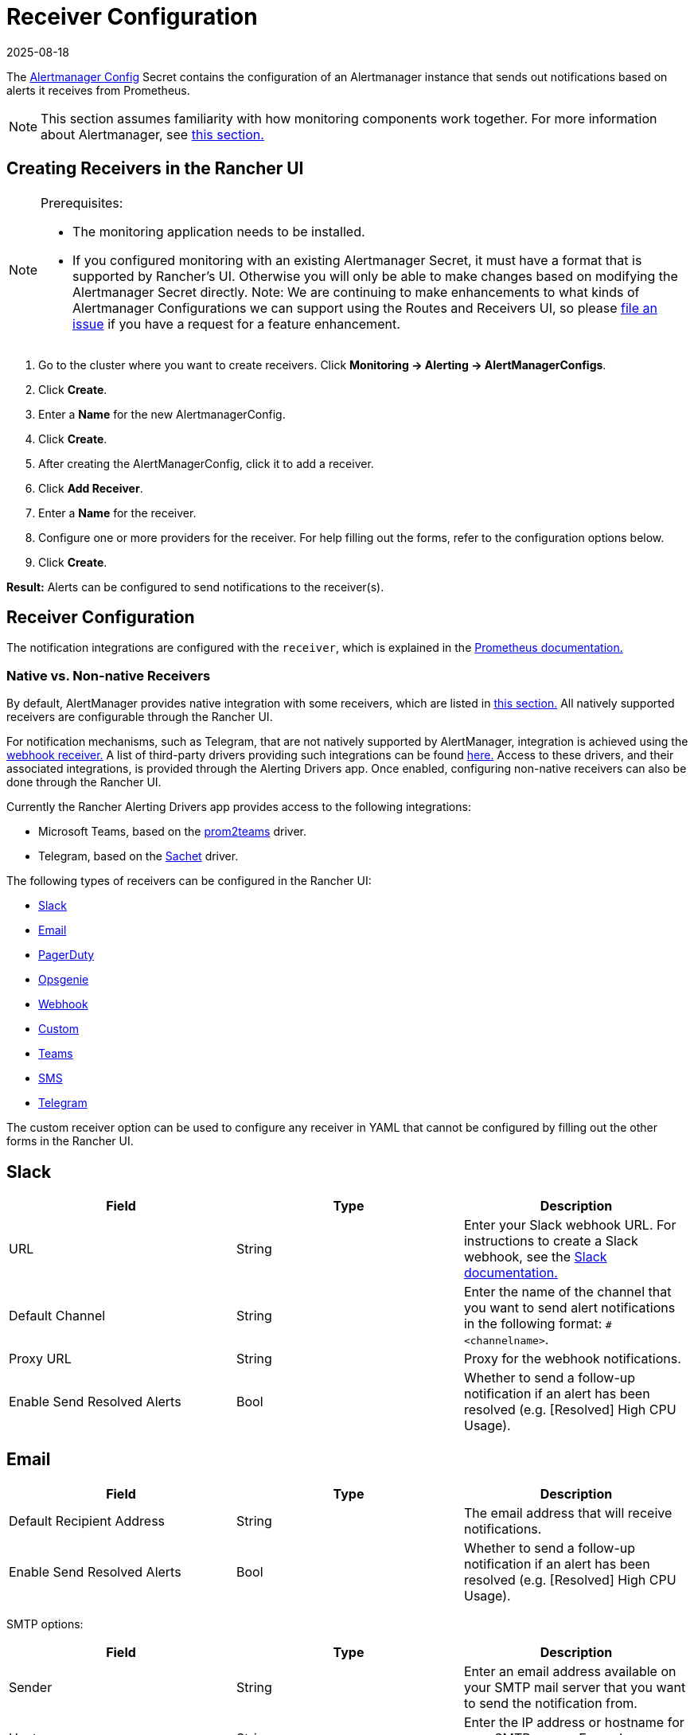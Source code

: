 = Receiver Configuration
:revdate: 2025-08-18
:page-revdate: {revdate}
:experimental:

The https://prometheus.io/docs/alerting/latest/configuration/#configuration-file[Alertmanager Config] Secret contains the configuration of an Alertmanager instance that sends out notifications based on alerts it receives from Prometheus.

[NOTE]
====

This section assumes familiarity with how monitoring components work together. For more information about Alertmanager, see xref:observability/monitoring-and-dashboards/how-monitoring-works.adoc#_3_how_alertmanager_works[this section.]
====


== Creating Receivers in the Rancher UI

[NOTE]
.Prerequisites:
====

* The monitoring application needs to be installed.
* If you configured monitoring with an existing Alertmanager Secret, it must have a format that is supported by Rancher's UI. Otherwise you will only be able to make changes based on modifying the Alertmanager Secret directly. Note: We are continuing to make enhancements to what kinds of Alertmanager Configurations we can support using the Routes and Receivers UI, so please https://github.com/rancher/rancher/issues/new[file an issue] if you have a request for a feature enhancement.
====

. Go to the cluster where you want to create receivers. Click *Monitoring \-> Alerting \-> AlertManagerConfigs*.
. Click *Create*.
. Enter a *Name* for the new AlertmanagerConfig.
. Click *Create*.
. After creating the AlertManagerConfig, click it to add a receiver.
. Click *Add Receiver*.
. Enter a *Name* for the receiver.
. Configure one or more providers for the receiver. For help filling out the forms, refer to the configuration options below.
. Click *Create*.

*Result:* Alerts can be configured to send notifications to the receiver(s).

== Receiver Configuration

The notification integrations are configured with the `receiver`, which is explained in the https://prometheus.io/docs/alerting/latest/configuration/#receiver[Prometheus documentation.]

=== Native vs. Non-native Receivers

By default, AlertManager provides native integration with some receivers, which are listed in https://prometheus.io/docs/alerting/latest/configuration/#receiver[this section.] All natively supported receivers are configurable through the Rancher UI.

For notification mechanisms, such as Telegram, that are not natively supported by AlertManager, integration is achieved using the https://prometheus.io/docs/alerting/latest/configuration/#webhook_config[webhook receiver.] A list of third-party drivers providing such integrations can be found https://prometheus.io/docs/operating/integrations/#alertmanager-webhook-receiver[here.] Access to these drivers, and their associated integrations, is provided through the Alerting Drivers app. Once enabled, configuring non-native receivers can also be done through the Rancher UI.

Currently the Rancher Alerting Drivers app provides access to the following integrations:

* Microsoft Teams, based on the https://github.com/idealista/prom2teams[prom2teams] driver.
* Telegram, based on the https://github.com/messagebird/sachet[Sachet] driver.

The following types of receivers can be configured in the Rancher UI:

* <<_slack,Slack>>
* <<_email,Email>>
* <<_pagerduty,PagerDuty>>
* <<_opsgenie,Opsgenie>>
* <<_webhook,Webhook>>
* <<_custom,Custom>>
* <<_teams,Teams>>
* <<_sms,SMS>>
* <<_telegram,Telegram>>

The custom receiver option can be used to configure any receiver in YAML that cannot be configured by filling out the other forms in the Rancher UI.

== Slack

|===
| Field | Type | Description

| URL
| String
| Enter your Slack webhook URL. For instructions to create a Slack webhook, see the https://get.slack.help/hc/en-us/articles/115005265063-Incoming-WebHooks-for-Slack[Slack documentation.]

| Default Channel
| String
| Enter the name of the channel that you want to send alert notifications in the following format: `#<channelname>`.

| Proxy URL
| String
| Proxy for the webhook notifications.

| Enable Send Resolved Alerts
| Bool
| Whether to send a follow-up notification if an alert has been resolved (e.g. [Resolved] High CPU Usage).
|===

== Email

|===
| Field | Type | Description

| Default Recipient Address
| String
| The email address that will receive notifications.

| Enable Send Resolved Alerts
| Bool
| Whether to send a follow-up notification if an alert has been resolved (e.g. [Resolved] High CPU Usage).
|===

SMTP options:

|===
| Field | Type | Description

| Sender
| String
| Enter an email address available on your SMTP mail server that you want to send the notification from.

| Host
| String
| Enter the IP address or hostname for your SMTP server. Example: `smtp.email.com`.

| Use TLS
| Bool
| Use TLS for encryption.

| Username
| String
| Enter a username to authenticate with the SMTP server.

| Password
| String
| Enter a password to authenticate with the SMTP server.
|===

== PagerDuty

|===
| Field | Type | Description

| Integration Type
| String
| `Events API v2` or `Prometheus`.

| Default Integration Key
| String
| For instructions to get an integration key, see the https://www.pagerduty.com/docs/guides/prometheus-integration-guide/[PagerDuty documentation.]

| Proxy URL
| String
| Proxy for the PagerDuty notifications.

| Enable Send Resolved Alerts
| Bool
| Whether to send a follow-up notification if an alert has been resolved (e.g. [Resolved] High CPU Usage).
|===

== Opsgenie

|===
| Field | Description

| API Key
| For instructions to get an API key, refer to the https://docs.opsgenie.com/docs/api-key-management[Opsgenie documentation.]

| Proxy URL
| Proxy for the Opsgenie notifications.

| Enable Send Resolved Alerts
| Whether to send a follow-up notification if an alert has been resolved (e.g. [Resolved] High CPU Usage).
|===

Opsgenie Responders:

|===
| Field | Type | Description

| Type
| String
| Schedule, Team, User, or Escalation. For more information on alert responders, refer to the https://docs.opsgenie.com/docs/alert-recipients-and-teams[Opsgenie documentation.]

| Send To
| String
| Id, Name, or Username of the Opsgenie recipient.
|===

== Webhook

|===
| Field | Description

| URL
| Webhook URL for the app of your choice.

| Proxy URL
| Proxy for the webhook notification.

| Enable Send Resolved Alerts
| Whether to send a follow-up notification if an alert has been resolved (e.g. [Resolved] High CPU Usage).
|===

== Custom

The YAML provided here will be directly appended to your receiver within the Alertmanager Config Secret.

== Teams

=== Enabling the Teams Receiver for Rancher Managed Clusters

The Teams receiver is not a native receiver and must be enabled before it can be used. You can enable the Teams receiver for a Rancher managed cluster by going to the Apps page and installing the rancher-alerting-drivers app with the Teams option selected.

. In the Rancher UI, go to the cluster where you want to install rancher-alerting-drivers and click *Apps*.
. Click the *Alerting Drivers* app.
. Click the *Helm Deploy Options* tab.
. Select the *Teams* option and click *Install*.
. Take note of the namespace used as it will be required in a later step.

=== Configuring the Teams Receiver

. To configure the Teams receiver, update its ConfigMap. The following example is a minimal Teams receiver configuration:
+
[,yaml]
----
 [Microsoft Teams]
 connector: https://your-teams-webhook-url
----

. After you update the configuration, follow the instructions in <<_creating_receivers_in_the_rancher_ui,Creating Receivers in the Rancher UI>> to add the receiver. Use the example below to form your URL. Make sure to replace `<namespace>` with the namespace of the `rancher-alerting-drivers` app:
+
[,yaml]
----
 url: http://rancher-alerting-drivers-prom2teams.<namespace>.svc:8089/v2/connector
----

// https://github.com/idealista/prom2teams

== SMS

=== Enabling the SMS Receiver for Rancher Managed Clusters

The SMS receiver is not a native receiver and must be enabled before it can be used. You can enable the SMS receiver for a Rancher managed cluster by going to the Apps page and installing the rancher-alerting-drivers app with the SMS option selected.

. In the upper left corner, click *☰ > Cluster Management*.
. On the *Clusters* page, go to the cluster where you want to install `rancher-alerting-drivers` and click *Explore*.
. In the left navigation bar, click
. Click the *Alerting Drivers* app.
. Click the *Helm Deploy Options* tab
. Select the *SMS* option and click *Install*.
. Take note of the namespace used as it will be required in a later step.

=== Configuring the SMS Receiver

The SMS receiver can be configured by updating its ConfigMap. For example, the following is a minimal SMS receiver configuration.

[,yaml]
----
providers:
  telegram:
    token: 'your-token-from-telegram'

receivers:
- name: 'telegram-receiver-1'
  provider: 'telegram'
  to:
    - '123456789'
----

When configuration is complete, add the receiver using the steps in <<_creating_receivers_in_the_rancher_ui,this section>>.

Use the example below as the name and URL, where:

* the name assigned to the receiver, e.g. `telegram-receiver-1`, must match the name in the `receivers.name` field in the ConfigMap, e.g. `telegram-receiver-1`
* `ns-1` in the URL is replaced with the namespace where the `rancher-alerting-drivers` app is installed

[,yaml]
----
name: telegram-receiver-1
url http://rancher-alerting-drivers-sachet.ns-1.svc:9876/alert
----

// https://github.com/messagebird/sachet

== Telegram

=== Enabling the Telegram Receiver for Rancher Managed Clusters

The Telegram receiver is not a native receiver. You must enable it before it can be used. You can enable the Telegram receiver for a Rancher-managed cluster by going to the *Apps* page and installing the `rancher-alerting-drivers` app with the *Telegram* option selected:

. In the upper left corner, click *☰ > Cluster Management*.
. On the *Clusters* page, go to the cluster where you want to install `rancher-alerting-drivers` and click *Explore*.
. In the left navigation bar, click on *Apps*.
. Click the *Alerting Drivers* app.
. Click on *Install*.
. In the page that opens next, make sure that *Enable SMS* checkbox is selected. Telegram notifications require you to enable SMS.
. Take note of the namespace used as it will be required in a later step.

=== Test the Configuration by Configuring a PrometheusRule

To test your Telegram setup, create a *PrometheusRule* that continuously raises alerts.

[CAUTION]
.NOTE
====
This rule is intended only to test if Telegram alerts work as expected. Do not leave it on after testing is completed.
====


. In the left navigation menu, click *Monitoring*.
. Click *Advanced*.
. Click menu:PrometheusRules[Create].
. Select a namespace to place the rule in and name the rule appropriately.
. Set the group name to `test`. Use this value later when you create a *Route* in the *AlertManagerConfig*.
. Under *Alerting Rules* click *Add*.
. Set an appropriate *Alert Name*.
. To trigger the alert immediately and continuously, enter the following PromQL Expression: `vector(1)`.
. Under *Labels*, click *Add Label*. Enter the key `test` and value `alert`. This key-value pair will also be used later.

==== Configure an AlertManagerConfig

Configure an *AlertManagerConfig* to contain the *Receiver* and *Route* configuration for the *PrometheusRule* created above:

. Click menu:Monitoring[Alerting], and open *AlertManagerConfigs*.
. Click *Create*

==== Create a Receiver in AlertManagerConfig

. Choose a namespace from the dropdown and set an appropriate name.
. Click *Create*.
. Open the newly created *AlertManagerConfig* and click *⋮ > Edit Config*.
. Click *Add Receiver*.
. Select *Webhook* from the list on the *Create Receiver in AlertmanagerConfig* page.
. Name the webhook, and click *Add Webhook*.
. In the *Select Webhook Type* dropdown, select *SMS*. This will automatically populate the *Target* field as `+http://rancher-alerting-drivers-sachet.cattle-monitoring-system.svc:9876/alert+`. If you installed the *Alerting Drivers* in a namespace other than `cattle-monitoring-system`, the target URL will reflect that.
. Click *Create*.

==== Create a Route in AlertManagerConfig

. Click *⋮ > Edit Config*.
. Click *Route*.
. In the dropdown, select the *Receiver* you just created.
. In the *Labels to Group Alerts By* field, type `test`.
. Under *Waiting and Intervals*, set *Group Wait* to `1s` and *Group Interval* to `10s`. This triggers frequent alerts. Change the values as appropriate.
. Under *Matchers* click *Add Matcher*. Enter `test` in the *Name* field and `alert` in the *Value* field. From the *Match Type* dropdown, select `MatchEqual`.
. Click *Save*.

=== Configuring the Telegram Receiver

You can configure the Telegram receiver by updating the `rancher-alerting-drivers-sachet` ConfigMap in the `cattle-monitoring-system` namespace. For example, the following is a minimal Telegram receiver configuration:

[,yaml]
----
providers:
  telegram:
    token: <your-token-from-telegram>

receivers:
- name: 'cattle-monitoring-system/test-amc/prom2tel'
  provider: 'telegram'
  to:
    - '123456789'
----

To obtain a Telegram token, setup a Telegram bot. Refer to the https://core.telegram.org/bots/tutorial[official Telegram guide] for details.
After you finish configuring the receiver, <<_creating_receivers_in_the_rancher_ui,add>> it.

Name the receiver `<namespace>/<alertmanagerconfig-name>/<receiver-name>`. Enter `123456789` as a placeholder for the Telegram user ID to send the notifications to. To find your Telegram ID, check https://telegram.me/userinfobot[the Telegram userinfo bot].

You should now receive Telegram notifications to the user ID. If you don't receive notifications, please check if there are any errors reported in the Pod for the Deployment `rancher-alerting-drivers-sachet` under the `cattle-monitoring-system` namespace.

== Configuring Multiple Receivers

By editing the forms in the Rancher UI, you can set up a Receiver resource with all the information Alertmanager needs to send alerts to your notification system.

It is also possible to send alerts to multiple notification systems. One way is to configure the Receiver using custom YAML, in which case you can add the configuration for multiple notification systems, as long as you are sure that both systems should receive the same messages.

You can also set up multiple receivers by using the `continue` option for a route, so that the alerts sent to a receiver continue being evaluated in the next level of the routing tree, which could contain another receiver.

== Example Alertmanager Configs

=== Slack

To set up notifications via Slack, the following Alertmanager Config YAML can be placed into the `alertmanager.yaml` key of the Alertmanager Config Secret, where the `api_url` should be updated to use your Webhook URL from Slack:

[,yaml]
----
route:
  group_by: ['job']
  group_wait: 30s
  group_interval: 5m
  repeat_interval: 3h
  receiver: 'slack-notifications'
receivers:
- name: 'slack-notifications'
  slack_configs:
  - send_resolved: true
    text: '{{ template "slack.rancher.text" . }}'
    api_url: <user-provided slack webhook url here>
templates:
- /etc/alertmanager/config/*.tmpl
----

=== PagerDuty

To set up notifications via PagerDuty, use the example below from the https://www.pagerduty.com/docs/guides/prometheus-integration-guide/[PagerDuty documentation] as a guideline. This example sets up a route that captures alerts for a database service and sends them to a receiver linked to a service that will directly notify the DBAs in PagerDuty, while all other alerts will be directed to a default receiver with a different PagerDuty integration key.

The following Alertmanager Config YAML can be placed into the `alertmanager.yaml` key of the Alertmanager Config Secret. The `service_key` should be updated to use your PagerDuty integration key and can be found as per the "Integrating with Global Event Routing" section of the PagerDuty documentation. For the full list of configuration options, refer to the https://prometheus.io/docs/alerting/latest/configuration/#pagerduty_config[Prometheus documentation].

[,yaml]
----
route:
 group_by: [cluster]
 receiver: 'pagerduty-notifications'
 group_interval: 5m
 routes:
  - match:
      service: database
    receiver: 'database-notifcations'

receivers:
- name: 'pagerduty-notifications'
  pagerduty_configs:
  - service_key: 'primary-integration-key'

- name: 'database-notifcations'
  pagerduty_configs:
  - service_key: 'database-integration-key'
----

== Example Route Config for Compliance Scan Alerts

While configuring the routes for `rancher-compliance` alerts, you can specify the matching using the key-value pair `job: rancher-compliance-scan`.

For example, the following example route configuration could be used with a Slack receiver named `test-compliance`:

[,yaml]
----
spec:
  receiver: test-compliance
  group_by:
#    - string
  group_wait: 30s
  group_interval: 30s
  repeat_interval: 30s
  match:
    job: rancher-compliance-scan
#    key: string
  match_re:
    {}
#    key: string
----

For more information on enabling alerting for `rancher-compliance`, see xref:security/compliance-scans/enable-alerting-for-rancher-compliance.adoc[this section.]

== Trusted CA for Notifiers

If you need to add a trusted CA to your notifier, follow the steps in xref:./helm-chart-options.adoc#_trusted_ca_for_notifiers[this section.]
